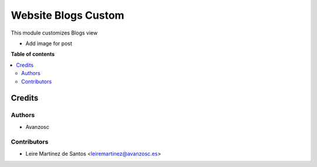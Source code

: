 ====================
Website Blogs Custom
====================

.. |badge1| image:: https://img.shields.io/badge/licence-AGPL--3-blue.png
    :target: http://www.gnu.org/licenses/agpl-3.0-standalone.html
    :alt: License: AGPL-3

|badge1|

This module customizes Blogs view

* Add image for post


**Table of contents**

.. contents::
   :local:

Credits
=======

Authors
~~~~~~~

* Avanzosc

Contributors
~~~~~~~~~~~~

* Leire Martinez de Santos <leiremartinez@avanzosc.es>
